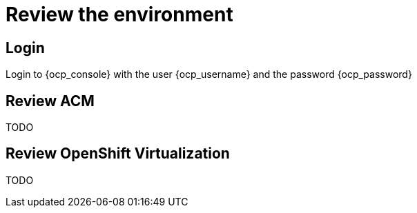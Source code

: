 = Review the environment

== Login

Login to {ocp_console} with the user {ocp_username} and the password {ocp_password}

[#acm]
== Review ACM

TODO

[#ocpv]
== Review OpenShift Virtualization
TODO